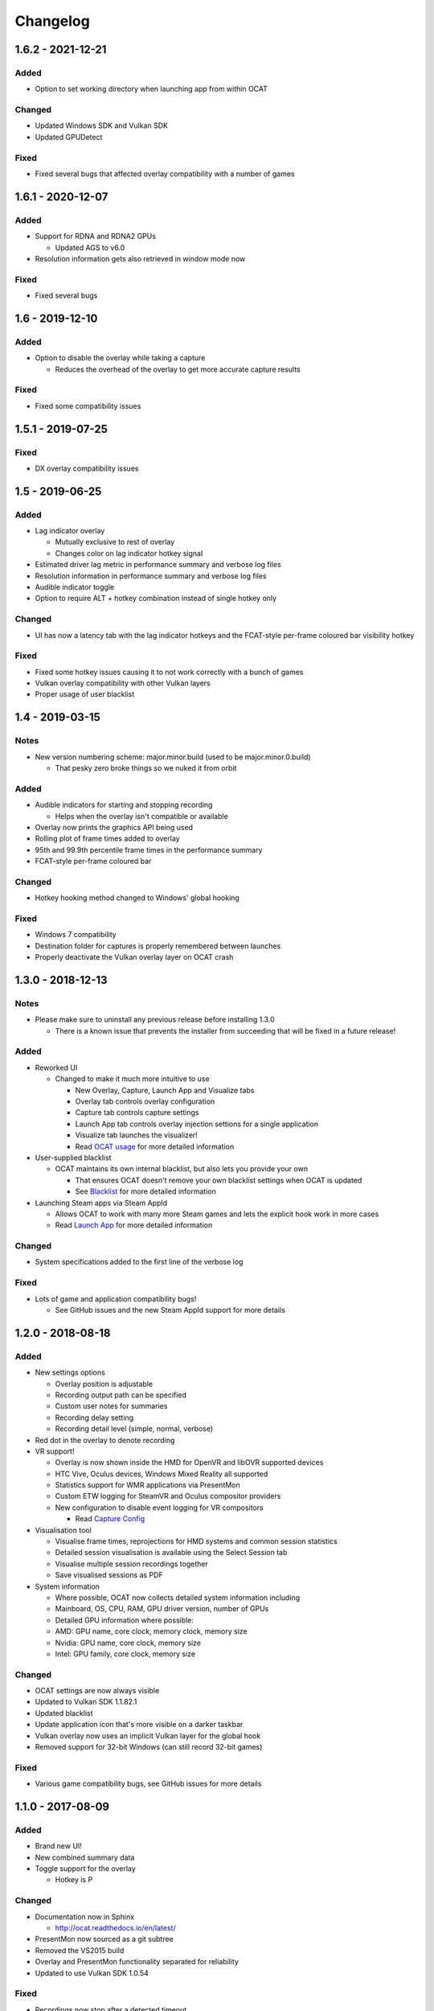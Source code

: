 Changelog
=========

1.6.2 - 2021-12-21
----------------

Added
^^^^^

- Option to set working directory when launching app from within OCAT

Changed
^^^^^^^

- Updated Windows SDK and Vulkan SDK
- Updated GPUDetect

Fixed
^^^^^

- Fixed several bugs that affected overlay compatibility with a number of games

1.6.1 - 2020-12-07
----------------

Added
^^^^^

- Support for RDNA and RDNA2 GPUs

  - Updated AGS to v6.0

- Resolution information gets also retrieved in window mode now

Fixed
^^^^^

- Fixed several bugs


1.6 - 2019-12-10
----------------

Added
^^^^^

- Option to disable the overlay while taking a capture

  - Reduces the overhead of the overlay to get more accurate capture results

Fixed
^^^^^

- Fixed some compatibility issues

1.5.1 - 2019-07-25
------------------

Fixed
^^^^^

- DX overlay compatibility issues

1.5 - 2019-06-25
----------------

Added
^^^^^

- Lag indicator overlay

  - Mutually exclusive to rest of overlay
  - Changes color on lag indicator hotkey signal

- Estimated driver lag metric in performance summary and verbose log files
- Resolution information in performance summary and verbose log files
- Audible indicator toggle
- Option to require ALT + hotkey combination instead of single hotkey only

Changed
^^^^^^^

- UI has now a latency tab with the lag indicator hotkeys and the FCAT-style per-frame coloured bar visibility hotkey

Fixed
^^^^^

- Fixed some hotkey issues causing it to not work correctly with a bunch of games
- Vulkan overlay compatibility with other Vulkan layers
- Proper usage of user blacklist

1.4 - 2019-03-15
----------------

Notes
^^^^^

- New version numbering scheme: major.minor.build (used to be major.minor.0.build)

  - That pesky zero broke things so we nuked it from orbit

Added
^^^^^

- Audible indicators for starting and stopping recording

  - Helps when the overlay isn't compatible or available

- Overlay now prints the graphics API being used
- Rolling plot of frame times added to overlay
- 95th and 99.9th percentile frame times in the performance summary
- FCAT-style per-frame coloured bar

Changed
^^^^^^^

- Hotkey hooking method changed to Windows' global hooking

Fixed
^^^^^

- Windows 7 compatibility
- Destination folder for captures is properly remembered between launches
- Properly deactivate the Vulkan overlay layer on OCAT crash

1.3.0 - 2018-12-13
------------------

Notes
^^^^^

- Please make sure to uninstall any previous release before installing 1.3.0

  - There is a known issue that prevents the installer from succeeding that will be fixed in a future release!

Added
^^^^^

- Reworked UI

  - Changed to make it much more intuitive to use

    - New Overlay, Capture, Launch App and Visualize tabs
    - Overlay tab controls overlay configuration
    - Capture tab controls capture settings
    - Launch App tab controls overlay injection settions for a single application
    - Visualize tab launches the visualizer!
    - Read `OCAT usage <usage.html>`_ for more detailed information

- User-supplied blacklist

  - OCAT maintains its own internal blacklist, but also lets you provide your own

    - That ensures OCAT doesn't remove your own blacklist settings when OCAT is updated
    - See `Blacklist <usage.html#blacklist>`_ for more detailed information

- Launching Steam apps via Steam AppId

  - Allows OCAT to work with many more Steam games and lets the explicit hook work in more cases
  - Read `Launch App <usage.html#launch-app>`_ for more detailed information

Changed
^^^^^^^

- System specifications added to the first line of the verbose log


Fixed
^^^^^

- Lots of game and application compatibility bugs!

  - See GitHub issues and the new Steam AppId support for more details

1.2.0 - 2018-08-18
------------------

Added
^^^^^

- New settings options

  - Overlay position is adjustable
  - Recording output path can be specified
  - Custom user notes for summaries
  - Recording delay setting
  - Recording detail level (simple, normal, verbose)

- Red dot in the overlay to denote recording
- VR support!

  - Overlay is now shown inside the HMD for OpenVR and libOVR supported devices
  - HTC Vive, Oculus devices, Windows Mixed Reality all supported
  - Statistics support for WMR applications via PresentMon
  - Custom ETW logging for SteamVR and Oculus compositor providers
  - New configuration to disable event logging for VR compositors

    - Read `Capture Config <usage.html#capture-config>`_

- Visualisation tool

  - Visualise frame times, reprojections for HMD systems and common session statistics
  - Detailed session visualisation is available using the Select Session tab
  - Visualise multiple session recordings together
  - Save visualised sessions as PDF

- System information

  - Where possible, OCAT now collects detailed system information including
  - Mainboard, OS, CPU, RAM, GPU driver version, number of GPUs
  - Detailed GPU information where possible:
  - AMD: GPU name, core clock, memory clock, memory size
  - Nvidia: GPU name, core clock, memory size
  - Intel: GPU family, core clock, memory size

Changed
^^^^^^^

- OCAT settings are now always visible
- Updated to Vulkan SDK 1.1.82.1
- Updated blacklist
- Update application icon that's more visible on a darker taskbar
- Vulkan overlay now uses an implicit Vulkan layer for the global hook
- Removed support for 32-bit Windows (can still record 32-bit games)

Fixed
^^^^^

- Various game compatibility bugs, see GitHub issues for more details

1.1.0 - 2017-08-09
------------------

Added
^^^^^

- Brand new UI!
- New combined summary data
- Toggle support for the overlay
  
  - Hotkey is P

Changed
^^^^^^^

- Documentation now in Sphinx

  - http://ocat.readthedocs.io/en/latest/

- PresentMon now sourced as a git subtree
- Removed the VS2015 build
- Overlay and PresentMon functionality separated for reliability
- Updated to use Vulkan SDK 1.0.54

Fixed
^^^^^

- Recordings now stop after a detected timeout
- Recording should still work even if the overlay doesn't
  
  - Allows recording even if the overlay won't work
  - Fixes Battlefield 1 and Borderlands 2 among others

1.0.1 - 2017-05-23
------------------

Added
^^^^^

- Continuous integration via AppVeyor
- Redesigned logging and debug system
- Improved documentation on building OCAT from source
- Proper marking of error codes
- Changelogs for GitHub releases!

Changed
^^^^^^^

- Blacklisted UplayWebCore and UbisoftGameLauncher
- Blacklisted Firefox
- Blacklisted RadeonSettings
- Improved DXGI swapchain handling
- Recording hotkey is now F12

Fixed
^^^^^

- Windows 10 Creators Update incompatibility via a PresentMon fix
- Prey on Windows incompatibility
- Doom and The Talos Principle (both Vulkan) incompatibility
